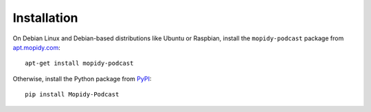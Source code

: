 Installation
========================================================================

On Debian Linux and Debian-based distributions like Ubuntu or
Raspbian, install the ``mopidy-podcast`` package from
apt.mopidy.com_::

  apt-get install mopidy-podcast

Otherwise, install the Python package from PyPI_::

  pip install Mopidy-Podcast


.. _PyPI: https://pypi.python.org/pypi/Mopidy-Podcast/
.. _apt.mopidy.com: http://apt.mopidy.com/
